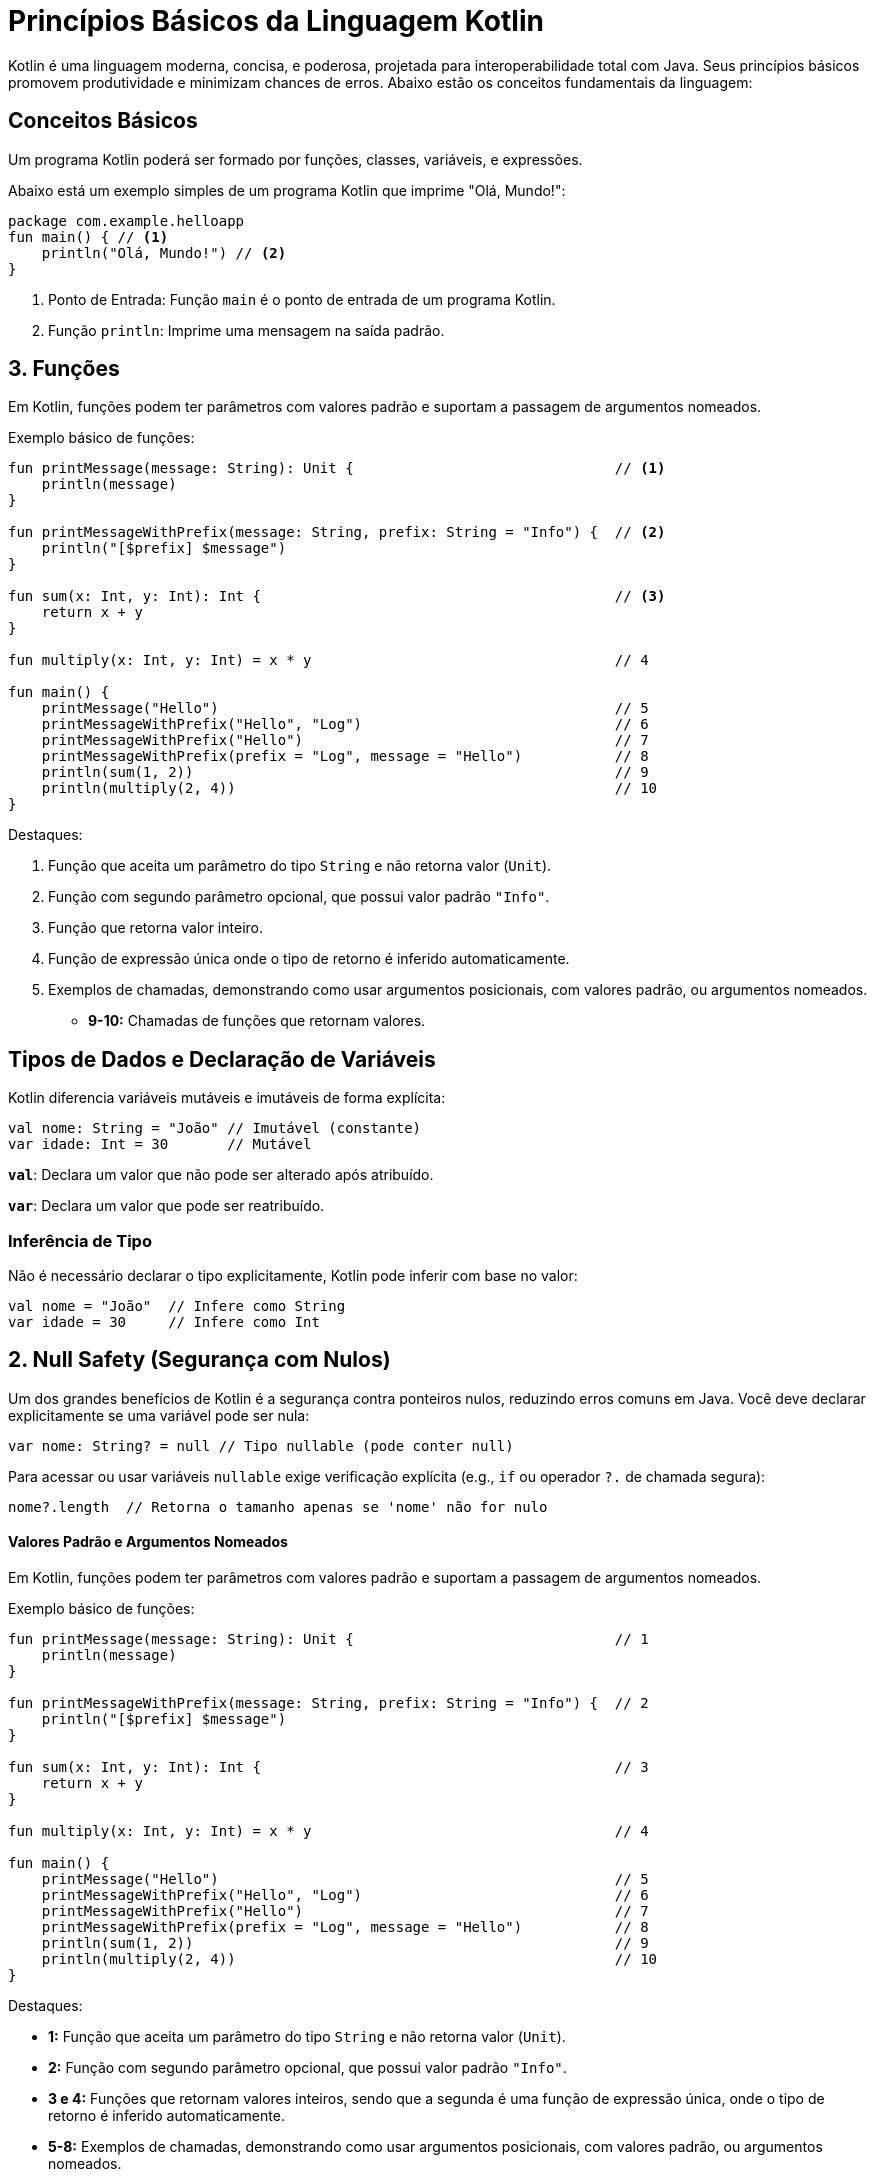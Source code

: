 = Princípios Básicos da Linguagem Kotlin

Kotlin é uma linguagem moderna, concisa, e poderosa, projetada para interoperabilidade total com Java.
Seus princípios básicos promovem produtividade e minimizam chances de erros.
Abaixo estão os conceitos fundamentais da linguagem:

== Conceitos Básicos

Um programa Kotlin poderá ser formado por funções, classes, variáveis, e expressões.

Abaixo está um exemplo simples de um programa Kotlin que imprime "Olá, Mundo!":

[source, kotlin]
----
package com.example.helloapp
fun main() { // <1>
    println("Olá, Mundo!") // <2>
}
----
<.> Ponto de Entrada: Função `main` é o ponto de entrada de um programa Kotlin.
<.> Função `println`: Imprime uma mensagem na saída padrão.

== 3. Funções

Em Kotlin, funções podem ter parâmetros com valores padrão e suportam a passagem de argumentos nomeados.

Exemplo básico de funções:

[source,kotlin]
----
fun printMessage(message: String): Unit {                               // <1>
    println(message)
}

fun printMessageWithPrefix(message: String, prefix: String = "Info") {  // <2>
    println("[$prefix] $message")                                         
}

fun sum(x: Int, y: Int): Int {                                          // <3>
    return x + y
}

fun multiply(x: Int, y: Int) = x * y                                    // 4

fun main() {
    printMessage("Hello")                                               // 5                    
    printMessageWithPrefix("Hello", "Log")                              // 6
    printMessageWithPrefix("Hello")                                     // 7
    printMessageWithPrefix(prefix = "Log", message = "Hello")           // 8
    println(sum(1, 2))                                                  // 9
    println(multiply(2, 4))                                             // 10
}
----

Destaques:

<1> Função que aceita um parâmetro do tipo `String` e não retorna valor (`Unit`).
<2> Função com segundo parâmetro opcional, que possui valor padrão `"Info"`.
<3> Função que retorna valor inteiro.
<4> Função de expressão única onde o tipo de retorno é inferido automaticamente.
<5> Exemplos de chamadas, demonstrando como usar argumentos posicionais, com valores padrão, ou argumentos nomeados.
- **9-10:** Chamadas de funções que retornam valores.



== Tipos de Dados e Declaração de Variáveis

Kotlin diferencia variáveis mutáveis e imutáveis de forma explícita:

``` kotlin
val nome: String = "João" // Imutável (constante)
var idade: Int = 30       // Mutável
```

**`val`**: Declara um valor que não pode ser alterado após atribuído.

**`var`**: Declara um valor que pode ser reatribuído.

=== Inferência de Tipo

Não é necessário declarar o tipo explicitamente, Kotlin pode inferir com base no valor:

``` kotlin
val nome = "João"  // Infere como String
var idade = 30     // Infere como Int
```

== 2. Null Safety (Segurança com Nulos)

Um dos grandes benefícios de Kotlin é a segurança contra ponteiros nulos, reduzindo erros comuns em Java. Você deve declarar explicitamente se uma variável pode ser nula:

``` kotlin
var nome: String? = null // Tipo nullable (pode conter null)
```

Para acessar ou usar variáveis `nullable` exige verificação explícita (e.g., `if` ou operador `?.` de chamada segura):

``` kotlin
nome?.length  // Retorna o tamanho apenas se 'nome' não for nulo
```



==== Valores Padrão e Argumentos Nomeados

Em Kotlin, funções podem ter parâmetros com valores padrão e suportam a passagem de argumentos nomeados.

Exemplo básico de funções:

```kotlin
fun printMessage(message: String): Unit {                               // 1
    println(message)
}

fun printMessageWithPrefix(message: String, prefix: String = "Info") {  // 2
    println("[$prefix] $message")
}

fun sum(x: Int, y: Int): Int {                                          // 3
    return x + y
}

fun multiply(x: Int, y: Int) = x * y                                    // 4

fun main() {
    printMessage("Hello")                                               // 5                    
    printMessageWithPrefix("Hello", "Log")                              // 6
    printMessageWithPrefix("Hello")                                     // 7
    printMessageWithPrefix(prefix = "Log", message = "Hello")           // 8
    println(sum(1, 2))                                                  // 9
    println(multiply(2, 4))                                             // 10
}
```

Destaques:

- **1:** Função que aceita um parâmetro do tipo `String` e não retorna valor (`Unit`).
- **2:** Função com segundo parâmetro opcional, que possui valor padrão `"Info"`.
- **3 e 4:** Funções que retornam valores inteiros, sendo que a segunda é uma função de expressão única, onde o tipo de retorno é inferido automaticamente.
- **5-8:** Exemplos de chamadas, demonstrando como usar argumentos posicionais, com valores padrão, ou argumentos nomeados.
- **9-10:** Chamadas de funções que retornam valores.

== 4. Controle de Fluxo

=== If e Expressões

O `if` pode ser usado como uma expressão que retorna valores:

``` kotlin
val mensagem = if (idade > 18) "Maior de idade" else "Menor de idade"
```

Também permite blocos mais complexos:

``` kotlin
val status = if (idade > 18) {
    println("Usuário é adulto")
    "Maior de idade"
} else {
    println("Usuário é menor de idade")
    "Menor de idade"
}
```

=== When (Alternativa ao Switch)

O `when` é mais poderoso que o tradicional `switch` encontrado em outras linguagens:

``` kotlin
val faixaEtaria = when {
    idade in 0..12 -> "Criança"
    idade in 13..17 -> "Adolescente"
    idade >= 18 -> "Adulto"
    else -> "Idade não identificada"
}
```

== 5. Classes e Programação Orientada a Objetos

Kotlin suporta POO com construtores primários diretos:

``` kotlin
class Pessoa(val nome: String, var idade: Int)

val pessoa = Pessoa("Ana", 25)
println(pessoa.nome) // "Ana"
```

Destaques:

- **Propriedades**: Valores podem ser definidos diretamente no construtor e acessados como atributos.

- **Modificadores de Visibilidade**: Seguem convenções como `public`, `private`, e `protected`.

== 6. Coleções e Iteração

Kotlin oferece suporte poderoso para manipular listas e coleções:

``` kotlin
val numeros = listOf(1, 2, 3, 4, 5) // Lista imutável
val mutaveis = mutableListOf(1, 2, 3) // Lista mutável
mutaveis.add(4)

for (numero in numeros) {
    println(numero)
}
```

Destaques:

- Métodos funcionais como `map`, `filter`, `forEach` promovem programação mais declarativa:

``` kotlin
val pares = numeros.filter { it % 2 == 0 }  // Filtra apenas números pares
```

== 7. Extensões

Kotlin permite adicionar métodos ou propriedades a outras classes, sem alterá-las diretamente, por meio de **Extension Functions**:

``` kotlin
fun String.saudar(): String {
    return "Olá, $this!"
}

println("João".saudar()) // Saída: "Olá, João!"
```

== 8. Corrotinas (Concorrência e Assíncrono)

Kotlin oferece suporte nativo para programação assíncrona com corrotinas, usando a biblioteca `kotlinx.coroutines`:

``` kotlin
import kotlinx.coroutines.*

fun main() = runBlocking {
    launch {
        delay(1000L)
        println("Olá do Coroutines!")
    }
    println("Execução principal")
}
```

Destaques:

- **`CoroutineScope` e `launch`** para executar tarefas em paralelo.

- **`async` e `await`** para execução assíncrona com retorno de resultados.

== 9. Lambdas e Programação Funcional

Funções lambdas são o foco da programação funcional em Kotlin:

``` kotlin
val saudacao: (String) -> String = { nome -> "Olá, $nome!" }
println(saudacao("Ana")) // Saída: "Olá, Ana!"
```

== 10. Interoperabilidade com Java

Kotlin é 100% interoperável com Java, permitindo que ambos coexistam em um mesmo projeto. Métodos e classes Java podem ser chamados diretamente.
``` kotlin
val listaJava = java.util.ArrayList<String>()
listaJava.add("Item")
```

== 11. Data Classes

Kotlin oferece **Data Classes**, que são ideais para representar modelos de dados:

``` kotlin
data class Pessoa(val nome: String, var idade: Int)

val pessoa = Pessoa("Ana", 25)
println(pessoa) // Saída: Pessoa(nome=Ana, idade=25)
```

- Métodos `toString`, `equals`, e `hashCode` são gerados automaticamente.

== 12. Recursos Avançados

- **Smart Casts**: O Kotlin automaticamente faz conversões de tipo seguras.

- **Delegated Properties**: Atribua comportamento customizado a propriedades com `by`:

``` kotlin
val lazyValue: String by lazy {
    println("Computando valor...")
    "Valor Calculado"
}
println(lazyValue) // "Valor Calculado" apenas quando acessado pela primeira vez.
```

- **Default e Named Parameters**: Melhoram a legibilidade ao chamar funções:
``` kotlin
fun exemplo(nome: String = "Desconhecido", idade: Int = 18) {
    println("Nome: $nome, Idade: $idade")
}

exemplo(idade = 25) // Nome: Desconhecido, Idade: 25
```

== Conclusão

Kotlin é uma linguagem moderna e versátil, combinando segurança, produtividade, e interoperabilidade. Com APIs elegantes, suporte para programação funcional e imperativa, e a simplicidade de seu design, ela se destaca para projetos novos e modernos, além da integração com o legado Java em ambientes corporativos.
